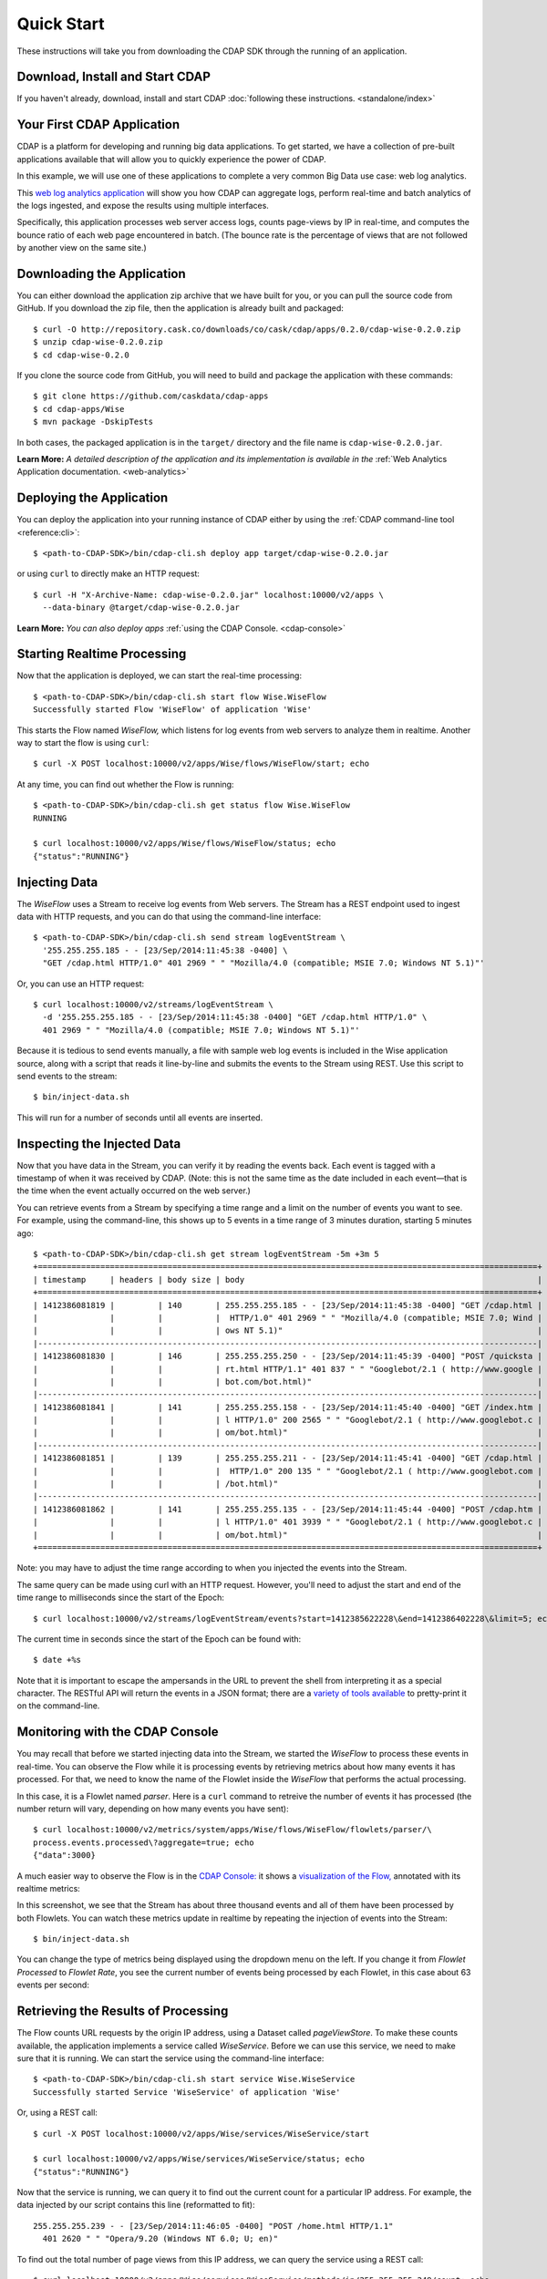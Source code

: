 .. meta::
    :author: Cask Data, Inc.
    :copyright: Copyright © 2014 Cask Data, Inc.

.. _quick-start:

============================================
Quick Start
============================================

These instructions will take you from downloading the CDAP SDK through the running of an application.

Download, Install and Start CDAP
================================
If you haven't already, download, install and start CDAP 
:doc:`following these instructions. <standalone/index>`

Your First CDAP Application
===========================
CDAP is a platform for developing and running big data applications. To get started, we
have a collection of pre-built applications available that will allow you to quickly
experience the power of CDAP.

In this example, we will use one of these applications to complete a very common Big Data
use case: web log analytics.

This `web log analytics application
<https://github.com/caskdata/cdap-apps/tree/develop/Wise>`__ will show you how CDAP can
aggregate logs, perform real-time and batch analytics of the logs ingested, and expose the
results using multiple interfaces. 

Specifically, this application processes web server access logs, counts page-views by IP
in real-time, and computes the bounce ratio of each web page encountered in batch. (The
bounce rate is the percentage of views that are not followed by another view on the same
site.)


.. highlight:: console

Downloading the Application
===========================
You can either download the application zip archive that we have built for you, or
you can pull the source code from GitHub. If you download the zip file, then the application
is already built and packaged::

  $ curl -O http://repository.cask.co/downloads/co/cask/cdap/apps/0.2.0/cdap-wise-0.2.0.zip
  $ unzip cdap-wise-0.2.0.zip
  $ cd cdap-wise-0.2.0

If you clone the source code from GitHub, you will need to build and package the
application with these commands::

  $ git clone https://github.com/caskdata/cdap-apps
  $ cd cdap-apps/Wise
  $ mvn package -DskipTests

In both cases, the packaged application is in the ``target/`` directory and the file name is
``cdap-wise-0.2.0.jar``.

**Learn More:** *A detailed description of the application and its implementation is
available in the* :ref:`Web Analytics Application documentation. <web-analytics>`


Deploying the Application
=========================
You can deploy the application into your running instance of CDAP either by using the 
:ref:`CDAP command-line tool <reference:cli>`::

  $ <path-to-CDAP-SDK>/bin/cdap-cli.sh deploy app target/cdap-wise-0.2.0.jar

or using ``curl`` to directly make an HTTP request::

  $ curl -H "X-Archive-Name: cdap-wise-0.2.0.jar" localhost:10000/v2/apps \
    --data-binary @target/cdap-wise-0.2.0.jar

**Learn More:** *You can also deploy apps* :ref:`using the CDAP Console. <cdap-console>`


Starting Realtime Processing
============================
Now that the application is deployed, we can start the real-time processing::

  $ <path-to-CDAP-SDK>/bin/cdap-cli.sh start flow Wise.WiseFlow
  Successfully started Flow 'WiseFlow' of application 'Wise'

This starts the Flow named *WiseFlow,* which listens for log events from web servers to
analyze them in realtime. Another way to start the flow is using ``curl``::

  $ curl -X POST localhost:10000/v2/apps/Wise/flows/WiseFlow/start; echo

At any time, you can find out whether the Flow is running::

  $ <path-to-CDAP-SDK>/bin/cdap-cli.sh get status flow Wise.WiseFlow
  RUNNING
  
  $ curl localhost:10000/v2/apps/Wise/flows/WiseFlow/status; echo
  {"status":"RUNNING"}


Injecting Data 
==============
The *WiseFlow* uses a Stream to receive log events from Web servers. The Stream has a REST
endpoint used to ingest data with HTTP requests, and you can do that using the
command-line interface::

  $ <path-to-CDAP-SDK>/bin/cdap-cli.sh send stream logEventStream \
    '255.255.255.185 - - [23/Sep/2014:11:45:38 -0400] \
    "GET /cdap.html HTTP/1.0" 401 2969 " " "Mozilla/4.0 (compatible; MSIE 7.0; Windows NT 5.1)"'

Or, you can use an HTTP request::

  $ curl localhost:10000/v2/streams/logEventStream \
    -d '255.255.255.185 - - [23/Sep/2014:11:45:38 -0400] "GET /cdap.html HTTP/1.0" \ 
    401 2969 " " "Mozilla/4.0 (compatible; MSIE 7.0; Windows NT 5.1)"'

Because it is tedious to send events manually, a file with sample web log events is
included in the Wise application source, along with a script that reads it line-by-line
and submits the events to the Stream using REST. Use this script to send events to the
stream::

  $ bin/inject-data.sh

This will run for a number of seconds until all events are inserted.

Inspecting the Injected Data 
============================
Now that you have data in the Stream, you can verify it by reading the events back. Each
event is tagged with a timestamp of when it was received by CDAP. (Note: this is not the
same time as the date included in each event—that is the time when the event actually
occurred on the web server.) 

You can retrieve events from a Stream by specifying a time range and a limit on the number
of events you want to see. For example, using the command-line, this shows up to 5 events
in a time range of 3 minutes duration, starting 5 minutes ago::

  $ <path-to-CDAP-SDK>/bin/cdap-cli.sh get stream logEventStream -5m +3m 5
  +========================================================================================================+
  | timestamp     | headers | body size | body                                                             |
  +========================================================================================================+
  | 1412386081819 |         | 140       | 255.255.255.185 - - [23/Sep/2014:11:45:38 -0400] "GET /cdap.html |
  |               |         |           |  HTTP/1.0" 401 2969 " " "Mozilla/4.0 (compatible; MSIE 7.0; Wind |
  |               |         |           | ows NT 5.1)"                                                     |
  |--------------------------------------------------------------------------------------------------------|
  | 1412386081830 |         | 146       | 255.255.255.250 - - [23/Sep/2014:11:45:39 -0400] "POST /quicksta |
  |               |         |           | rt.html HTTP/1.1" 401 837 " " "Googlebot/2.1 ( http://www.google |
  |               |         |           | bot.com/bot.html)"                                               |
  |--------------------------------------------------------------------------------------------------------|
  | 1412386081841 |         | 141       | 255.255.255.158 - - [23/Sep/2014:11:45:40 -0400] "GET /index.htm |
  |               |         |           | l HTTP/1.0" 200 2565 " " "Googlebot/2.1 ( http://www.googlebot.c |
  |               |         |           | om/bot.html)"                                                    |
  |--------------------------------------------------------------------------------------------------------|
  | 1412386081851 |         | 139       | 255.255.255.211 - - [23/Sep/2014:11:45:41 -0400] "GET /cdap.html |
  |               |         |           |  HTTP/1.0" 200 135 " " "Googlebot/2.1 ( http://www.googlebot.com |
  |               |         |           | /bot.html)"                                                      |
  |--------------------------------------------------------------------------------------------------------|
  | 1412386081862 |         | 141       | 255.255.255.135 - - [23/Sep/2014:11:45:44 -0400] "POST /cdap.htm |
  |               |         |           | l HTTP/1.0" 401 3939 " " "Googlebot/2.1 ( http://www.googlebot.c |
  |               |         |           | om/bot.html)"                                                    |
  +========================================================================================================+

Note: you may have to adjust the time range according to when you injected the
events into the Stream. 

The same query can be made using curl with an HTTP request. However, you'll need to adjust the
start and end of the time range to milliseconds since the start of the Epoch::

  $ curl localhost:10000/v2/streams/logEventStream/events?start=1412385622228\&end=1412386402228\&limit=5; echo
  
The current time in seconds since the start of the Epoch can be found with::

  $ date +%s

Note that it is important to escape the ampersands in the URL to prevent the shell from
interpreting it as a special character. The RESTful API will return the events in a JSON
format; there are a `variety of tools available
<https://www.google.com/search?q=json+pretty+print>`__ to pretty-print it on the
command-line.


Monitoring with the CDAP Console
================================
You may recall that before we started injecting data into the Stream, we started the
*WiseFlow* to process these events in real-time. You can observe the Flow while it is
processing events by retrieving metrics about how many events it has processed. For that,
we need to know the name of the Flowlet inside the *WiseFlow* that performs the actual
processing. 

In this case, it is a Flowlet named *parser*. Here is a ``curl`` command to retreive the
number of events it has processed (the number return will vary, depending on how many
events you have sent)::

  $ curl localhost:10000/v2/metrics/system/apps/Wise/flows/WiseFlow/flowlets/parser/\
  process.events.processed\?aggregate=true; echo
  {"data":3000}

A much easier way to observe the Flow is in the `CDAP Console: <http://localhost:9999>`__
it shows a `visualization of the Flow, <http://localhost:9999/#/flows/Wise:WiseFlow>`__
annotated with its realtime metrics:

.. image:: ../_images/quickstart/wise-flow1.png
   :width: 600px

In this screenshot, we see that the Stream has about three thousand events and all of them
have been processed by both Flowlets. You can watch these metrics update in realtime by
repeating the injection of events into the Stream::

  $ bin/inject-data.sh
  
You can change the type of metrics being displayed using the dropdown menu on the left. If
you change it from *Flowlet Processed* to *Flowlet Rate*, you see the current number of
events being processed by each Flowlet, in this case about 63 events per second:

.. image:: ../_images/quickstart/wise-flow2.png
   :width: 600px

.. *Learn More:* A complete description of the Flow status page can be found in the
.. :ref:`CDAP Console documentation. <admin-guide:cdap-console>`


Retrieving the Results of Processing 
====================================
The Flow counts URL requests by the origin IP address, using a Dataset called
*pageViewStore*. To make these counts available, the application implements a service called
*WiseService*. Before we can use this service, we need to make sure that it is running. We
can start the service using the command-line interface::

  $ <path-to-CDAP-SDK>/bin/cdap-cli.sh start service Wise.WiseService
  Successfully started Service 'WiseService' of application 'Wise'
  
Or, using a REST call::

  $ curl -X POST localhost:10000/v2/apps/Wise/services/WiseService/start
  
  $ curl localhost:10000/v2/apps/Wise/services/WiseService/status; echo
  {"status":"RUNNING"}

Now that the service is running, we can query it to find out the current count for a
particular IP address. For example, the data injected by our script contains this line
(reformatted to fit)::

  255.255.255.239 - - [23/Sep/2014:11:46:05 -0400] "POST /home.html HTTP/1.1" 
    401 2620 " " "Opera/9.20 (Windows NT 6.0; U; en)"

To find out the total number of page views from this IP address, we can query the service
using a REST call::

  $ curl localhost:10000/v2/apps/Wise/services/WiseService/methods/ip/255.255.255.249/count; echo
  42

Or, we can find out how many times the URL "/home.html" was accessed from the same IP address::

  $ curl -d "/home.html" localhost:10000/v2/apps/Wise/services/WiseService/methods/ip/255.255.255.249/count; echo
  6

Note that this is a POST request, because we need to send over the URL of interest.
Because that URL contains characters that have special meaning within URLs, it is most
convenient to send it as the body of a POST request.

We can also use SQL to bypass the service and query the raw contents of the underlying
table (reformatted to fit)::

  $ <path-to-CDAP-SDK>/bin/cdap-cli.sh execute select '*' from cdap_user_pageviewstore where key = '"255.255.255.249"'
  +===============================================================================================+
  | cdap_user_pageviewstore.key: STRING | cdap_user_pageviewstore.value: map<string,bigint>       |
  +===============================================================================================+
  | 255.255.255.249                     | {"/about.html":2,"/world.html":4,"/index.html":14,      |
  |                                     |  "/news.html":4,"/team.html":2,"/cdap.html":4,          |
  |                                     |  "/contact.html":2,"/home.html":6,"/developers.html":4} |
  +===============================================================================================+

Here we can see that the storage format is one table row per IP address, with a column for
each URL that was requested from that IP address. This is an implementation detail that
the service hides from external clients. However, there are situations where inspecting
the underlying table is useful; for example, when debugging a problem.


Processing in Batch
===================
The Wise application also processes the web log to compute the “bounce count” of each URL.
For this purpose, we consider it a “bounce” if a user views a page but does not view
another page within a time threshold: essentially, that means the user has left the web site. 

Bounces are difficult to detect with a Flow. This is because processing in a Flow is
triggered by incoming events; a bounce, however, is indicated by the absence of an event:
the same user’s next page view. 

It is much easier to detect bounces with a MapReduce Job. The Wise application includes a
MapReduce that computes the total number of bounces for each URL. It is part of a workflow
that is scheduled to run every 10 minutes; we can also start the job immediately using the
CLI::

  $ <path-to-CDAP-SDK>/bin/cdap-cli.sh start mapreduce Wise.WiseWorkflow_BounceCountsMapReduce
  Successfully started MapReduce job 'WiseWorkflow_BounceCountsMapReduce' of application 'Wise'
  
or using a REST call::

  $ curl -X POST localhost:10000/v2/apps/Wise/mapreduce/WiseWorkflow_BounceCountsMapReduce/start

Note that this MapReduce job processes the exact same data that is consumed by the
WiseFlow, namely, the log event stream, and both programs can run at the same time without
getting in each other’s way. 

We can inquire as to the status of the MapReduce job::

  $ curl localhost:10000/v2/apps/Wise/mapreduce/WiseWorkflow_BounceCountsMapReduce/status; echo
  {"status":"RUNNING"}

When the job has finished, the returned status will be *STOPPED*. Now we can query the
bounce counts with SQL. Let's take a look at the schema first::

  $ <path-to-CDAP-SDK>/bin/cdap-cli.sh execute "describe cdap_user_bouncecountstore"
  Successfully connected CDAP instance at 127.0.0.1:10000
  +==========================================================+
  | col_name: STRING | data_type: STRING | comment: STRING   |
  +==========================================================+
  | uri              | string            | from deserializer |
  | totalvisits      | bigint            | from deserializer |
  | bounces          | bigint            | from deserializer |
  +==========================================================+

For example, to get the five URLs with the highest bounce-to-visit ratio (or bounce rate)::

  $ <path-to-CDAP-SDK>/bin/cdap-cli.sh execute "SELECT uri, bounces/totalvisits AS ratio \
    FROM cdap_user_bouncecountstore ORDER BY ratio DESC LIMIT 5"
  +===================================+
  | uri: STRING | ratio: DOUBLE       |
  +===================================+
  | /cdap.html  | 0.18867924528301888 |
  | /world.html | 0.1875              |
  | /news.html  | 0.18545454545454546 |
  | /team.html  | 0.18181818181818182 |
  | /intro.html | 0.18072289156626506 |
  +===================================+

Apparently, the ``/cdap.html`` has the highest bounce rate of all the URLs. 

We can also use the full power of the `Hive query language
<https://cwiki.apache.org/confluence/display/Hive/LanguageManual>`__ in formulating our
queries. For example, Hive allows us to explode the page view counts into a table with
fixed columns::

  $ <path-to-CDAP-SDK>/bin/cdap-cli.sh execute "SELECT key AS ip, uri, count FROM cdap_user_pageviewstore \
    LATERAL VIEW explode(value) t AS uri,count ORDER BY count DESC LIMIT 10"
  +====================================================+
  | ip: STRING      | uri: STRING      | count: BIGINT |
  +====================================================+
  | 255.255.255.113 | /home.html       | 9             |
  | 255.255.255.131 | /home.html       | 9             |
  | 255.255.255.246 | /quickstart.html | 8             |
  | 255.255.255.153 | /quickstart.html | 8             |
  | 255.255.255.236 | /quickstart.html | 8             |
  | 255.255.255.181 | /index.html      | 8             |
  | 255.255.255.198 | /index.html      | 7             |
  | 255.255.255.249 | /index.html      | 7             |
  | 255.255.255.194 | /cdap.html       | 7             |
  | 255.255.255.180 | /index.html      | 7             |
  +====================================================+

We can even join two datasets: the one produced by the realtime flow; and the other one
produced by the MapReduce Job. The query below returns, for each of the three URLs with the
highest bounce ratio, the IP addresses that have made more than three requests for that
URL. In other words: who are the users who are most interested in the least interesting
pages?

::

  $ <path-to-CDAP-SDK>/bin/cdap-cli.sh execute "SELECT views.uri, ratio, ip, count FROM \
       (SELECT uri, totalvisits/bounces AS ratio \
          FROM cdap_user_bouncecountstore ORDER BY ratio DESC LIMIT 3) bounce, \
       (SELECT key AS ip, uri, count \
          FROM cdap_user_pageviewstore LATERAL VIEW explode(value) t AS uri,count) views \
    WHERE views.uri = bounce.uri AND views.count >= 3"
  +=========================================================================+
  | views.uri: STRING | ratio: DOUBLE     | ip: STRING      | count: BIGINT |
  +=========================================================================+
  | /contact.html     | 8.666666666666666 | 255.255.255.166 | 3             |
  | /contact.html     | 8.666666666666666 | 255.255.255.199 | 3             |
  | /contact.html     | 8.666666666666666 | 255.255.255.216 | 3             |
  | /about.html       | 7.333333333333333 | 255.255.255.227 | 3             |
  | /home.html        | 6.551724137931035 | 255.255.255.105 | 3             |
  | /home.html        | 6.551724137931035 | 255.255.255.106 | 6             |
  | /home.html        | 6.551724137931035 | 255.255.255.107 | 4             |
  | /home.html        | 6.551724137931035 | 255.255.255.111 | 5             |
  | /home.html        | 6.551724137931035 | 255.255.255.112 | 5             |
  | /home.html        | 6.551724137931035 | 255.255.255.113 | 9             |
  | /home.html        | 6.551724137931035 | 255.255.255.114 | 5             |
  | /home.html        | 6.551724137931035 | 255.255.255.115 | 4             |
  | /home.html        | 6.551724137931035 | 255.255.255.117 | 4             |
  | /home.html        | 6.551724137931035 | 255.255.255.118 | 3             |
  | /home.html        | 6.551724137931035 | 255.255.255.120 | 3             |
  | /home.html        | 6.551724137931035 | 255.255.255.123 | 5             |
  | /home.html        | 6.551724137931035 | 255.255.255.124 | 5             |
  | /home.html        | 6.551724137931035 | 255.255.255.126 | 5             |
  | /home.html        | 6.551724137931035 | 255.255.255.127 | 4             |
  | /home.html        | 6.551724137931035 | 255.255.255.129 | 4             |
  +=========================================================================+

Conclusion
==========
Congratulations! You've just successfully run your first Big Data log analytics application on CDAP. 

You can deploy the same application on a real cluster and experience the power of CDAP.

Additional :ref:`examples, <examples-index>` :ref:`guides, <guides-index>` and
:ref:`tutorials <tutorials>` on building CDAP applications are available. 

As a next step, we recommend reviewing all of these :ref:`training materials <examples-introduction-index>`
as being the easiest way to become familiar with CDAP.

If you want to begin writing your own application, continue with the instructions on the 
:ref:`Getting Started <getting-started-index>` page.
